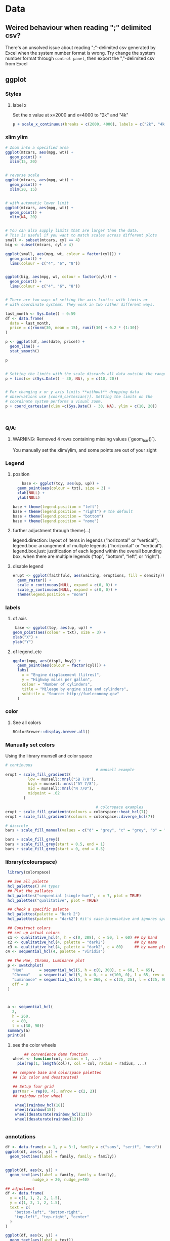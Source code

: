 * Data
** Weired behaviour when reading ";" delimited csv?
   There's an unsolved issue about reading ";"-delimited csv generated by Excel
   when the system number format is wrong. Try change the system number format
   through ~control panel~, then export the ","-delimited csv from Excel 
** ggplot
*** Styles
**** label x
Set the x value at x=2000 and x=4000 to "2k" and "4k"
#+begin_src R
p + scale_x_continuous(breaks = c(2000, 4000), labels = c("2k", "4k"))
#+end_src
*** xlim ylim
#+begin_src R
# Zoom into a specified area
ggplot(mtcars, aes(mpg, wt)) +
  geom_point() +
  xlim(15, 20)


# reverse scale
ggplot(mtcars, aes(mpg, wt)) +
  geom_point() +
  xlim(20, 15)


# with automatic lower limit
ggplot(mtcars, aes(mpg, wt)) +
  geom_point() +
  xlim(NA, 20)


# You can also supply limits that are larger than the data.
# This is useful if you want to match scales across different plots
small <- subset(mtcars, cyl == 4)
big <- subset(mtcars, cyl > 4)

ggplot(small, aes(mpg, wt, colour = factor(cyl))) +
  geom_point() +
  lims(colour = c("4", "6", "8"))


ggplot(big, aes(mpg, wt, colour = factor(cyl))) +
  geom_point() +
  lims(colour = c("4", "6", "8"))


# There are two ways of setting the axis limits: with limits or
# with coordinate systems. They work in two rather different ways.

last_month <- Sys.Date() - 0:59
df <- data.frame(
  date = last_month,
  price = c(rnorm(30, mean = 15), runif(30) + 0.2 * (1:30))
)

p <- ggplot(df, aes(date, price)) +
  geom_line() +
  stat_smooth()

p


# Setting the limits with the scale discards all data outside the range.
p + lims(x= c(Sys.Date() - 30, NA), y = c(10, 20))


# For changing x or y axis limits **without** dropping data
# observations use [coord_cartesian()]. Setting the limits on the
# coordinate system performs a visual zoom.
p + coord_cartesian(xlim =c(Sys.Date() - 30, NA), ylim = c(10, 20))



#+end_src
*** Q/A:
**** WARNING: Removed 4 rows containing missing values (`geom_bar()`). 
You manually set the xlim/ylim, and some points are out of your sight
*** Legend
**** position
    #+begin_src R
    base <- ggplot(toy, aes(up, up)) + 
  geom_point(aes(colour = txt), size = 3) + 
  xlab(NULL) + 
  ylab(NULL)

base + theme(legend.position = "left")
base + theme(legend.position = "right") # the default 
base + theme(legend.position = "bottom")
base + theme(legend.position = "none")
#+end_src
**** further adjustment through theme(...)
legend.direction: layout of items in legends (“horizontal” or “vertical”).
legend.box: arrangement of multiple legends (“horizontal” or “vertical”).
legend.box.just: justification of each legend within the overall bounding box, when there are multiple legends (“top”, “bottom”, “left”, or “right”).
**** disable legend
    #+begin_src R
      erupt <- ggplot(faithfuld, aes(waiting, eruptions, fill = density)) +
        geom_raster() +
        scale_x_continuous(NULL, expand = c(0, 0)) + 
        scale_y_continuous(NULL, expand = c(0, 0)) + 
        theme(legend.position = "none")
      #+end_src

*** labels
**** of axis    
   #+begin_src R
   base <- ggplot(toy, aes(up, up)) + 
  geom_point(aes(colour = txt), size = 3) + 
  xlab("X") + 
  ylab("Y")

#+end_src
**** of legend..etc
#+begin_src R
ggplot(mpg, aes(displ, hwy)) + 
  geom_point(aes(colour = factor(cyl))) + 
  labs(
    x = "Engine displacement (litres)", 
    y = "Highway miles per gallon", 
    colour = "Number of cylinders",
    title = "Mileage by engine size and cylinders",
    subtitle = "Source: http://fueleconomy.gov"
  )
  #+end_src
*** color
**** See all colors
   #+begin_src R
RColorBrewer::display.brewer.all()
   #+end_src
*** Manually set colors
    Using the library munsell and color space
   #+begin_src R
     # continuous
                                             # munsell example
     erupt + scale_fill_gradient2(
               low = munsell::mnsl("5B 7/8"),
               high = munsell::mnsl("5Y 7/8"),
               mid = munsell::mnsl("N 7/0"),
               midpoint = .02
             ) 

                                             # colorspace examples
     erupt + scale_fill_gradientn(colours = colorspace::heat_hcl(7))
     erupt + scale_fill_gradientn(colours = colorspace::diverge_hcl(7))

     # discrete
     bars + scale_fill_manual(values = c("d" = "grey", "c" = "grey", "b" = "black", "a" = "grey"))

     bars + scale_fill_grey()
     bars + scale_fill_grey(start = 0.5, end = 1)
     bars + scale_fill_grey(start = 0, end = 0.5)
#+end_src
*** library(colourspace)
#+begin_src R
   library(colorspace)

   ## See all palette
   hcl_palettes() #4 types
   ## Plot the pallates
   hcl_palettes("sequential (single-hue)", n = 7, plot = TRUE)
   hcl_palettes("qualitative", plot = TRUE)

   ## Check a specific palette
   hcl_palettes(palette = "Dark 2")
   hcl_palettes(palette = "dark2") #it's case-insensative and ignores space

   ## Construct colors
   ## set up actual colors
   c1 <- qualitative_hcl(4, h = c(0, 288), c = 50, l = 60) ## by hand
   c2 <- qualitative_hcl(4, palette = "dark2")             ## by name
   c3 <- qualitative_hcl(4, palette = "dark2", c = 80)     ## by name plus modification
  c4 <- sequential_hcl(4, palette = "viridis")

   ## The Hue, Chroma, Luminance plot
   p <- swatchplot(
     "Hue"       = sequential_hcl(5, h = c(0, 300), c = 60, l = 65),
     "Chroma"    = sequential_hcl(5, h = 0, c = c(100, 0), l = 65, rev = TRUE, power = 1),
     "Luminance" = sequential_hcl(5, h = 260, c = c(25, 25), l = c(25, 90), rev = TRUE, power = 1),
     off = 0
   )



   a <- sequential_hcl(
     2,
     h = 260,
     c = 80,
     l = c(30, 90))
   summary(a)
   print(a)

#+end_src
**** see the color wheels
     #+begin_src R
     ## convenience demo function
wheel <- function(col, radius = 1, ...)
  pie(rep(1, length(col)), col = col, radius = radius, ...) 

## compare base and colorspace palettes
## (in color and desaturated)

## Setup four grid
par(mar = rep(0, 4), mfrow = c(2, 2))
## rainbow color wheel

 wheel(rainbow_hcl(18))
 wheel(rainbow(18))
 wheel(desaturate(rainbow_hcl(12)))
 wheel(desaturate(rainbow(12)))


 #+end_src
*** annotations
#+begin_src R
  df <- data.frame(x = 1, y = 3:1, family = c("sans", "serif", "mono"))
  ggplot(df, aes(x, y)) +
    geom_text(aes(label = family, family = family))


  ggplot(df, aes(x, y)) +
    geom_text(aes(label = family, family = family),
              nudge_x = 20, nudge_y=40)

  ## adjustment
  df <- data.frame(
    x = c(1, 1, 2, 2, 1.5),
    y = c(1, 2, 1, 2, 1.5),
    text = c(
      "bottom-left", "bottom-right",
      "top-left", "top-right", "center"
    )
  )

  ggplot(df, aes(x, y)) +
    geom_text(aes(label = text))
  ggplot(df, aes(x, y)) +
    geom_text(aes(label = text), vjust = "inward", hjust = "inward")

  ## more hjust
  yrng <- range(economics$unemploy)
  xrng <- range(economics$date)
  caption <- paste(strwrap("Unemployment rates in the US have 
    varied a lot over the years", 40), collapse = "\n")

  ggplot(economics, aes(date, unemploy)) + 
    geom_line() + 
    geom_text(
      aes(x, y, label = caption), 
      data = data.frame(x = xrng[1], y = yrng[2], caption = caption), 
      hjust = 0, vjust = 1, size = 4
    )
  #+end_src
*** line width
   #+begin_src R
  ggplot(Oxboys, aes(age, height)) + 
  geom_line(aes(group = Subject)) + 
  geom_smooth(method = "lm", size = 2, se = FALSE)
#> `geom_smooth()` using formula 'y ~ x'
#+end_src
*** bar chart
#+begin_src R
  df <- data.frame(x = 1:6, y = 8:13)
base <- ggplot(df, aes(x, y)) + 
  geom_col(aes(fill = x)) +                    # bar chart
  geom_vline(xintercept = 3.5, colour = "red") # for visual clarity only
#+end_src
*** manually crop region
#+begin_src R
my_theme <- theme_bw() +
  theme(
    ## plot.margin = unit(c(1,1,1,1),"cm"),
    plot.margin = margin(t=0,r=2.5,b=0,l=0.5, "cm"),
    ## top, right, bottom, left
    axis.title.y = element_text(vjust = 4),
    )

p0 <- p0 + my_theme
    #+end_src

** purr
*** list comprehension
    #+begin_src R
      ## Apply function

      ## pass additional args
      map_dbl(df, mean, trim = 0.5)

      ## return int
      z <- list(x = 1:3, y = 4:5)
      map_int(z, length)

      ## return list
      models <- mtcars %>%
        split(.$cyl) %>%
        map(function(df) lm(mpg ~ wt, data = df))
      ## short cut for applying function
      models <- mtcars %>%
        split(.$cyl) %>%
        map(~lm(mpg ~ wt, data = .))


      ## extract the named component
      ## Method 1
      models %>%
        map(summary) %>%
        map_dbl(~.$r.squared)
      ## Method 2
      models %>%
        map(summary) %>%
        map_dbl("r.squared")
  #+end_src
** modelr
*** lm
#+begin_src R
  # the linear model

  library(tidyverse)
  library(modelr)
  df <- tibble(x = 2 + seq(10), y = x*10 + 2 + rnorm(10))

  ## 🦜 : Perhaps the only model you need:
  mod <- lm(data=df,y~x)
  cat('a0 = ', mod$coefficients[1], '\n')
  cat('a1 = ', mod$coefficients[2], '\n')
  cat('residuals = ', mod$residuals, '\n')


  ## 🦜 : You can also do the matrix algebra yourself
  ## a = (X'X)^-1 X'Y
  X <- cbind(1,df$x)
  a <- solve(t(X) %*% X) %*% t(X) %*% df$y
  print(a)

    # 🦜 : higher order （but still linear coefficients）
    m <- model_matrix(df, y~poly(x,2)) # a0 + a1x + a2x^2
    ## All same?
    mod2 <- lm(data=df,y~poly(x,2))
    mod3 <- lm(data=df,y~I(x^2))
    mod4 <- lm(data=df,y~poly(x,2,raw=TRUE))

    ## Generate grid and add predictions
    grid <- df %>% data_grid(x) %>%
      add_predictions(mod, var = "pred")

    ## Use c + c1x + c2x^2
    grid2 <- df %>% data_grid(x) %>%
      spread_predictions(mod2,mod3,mod4)

    p <- ggplot(df,aes(x))+
      geom_point(aes(y=y))+
      geom_line(aes(y=pred),
                data=grid,
                colour="green",
                size=1)+
      geom_line(aes(y=mod2), data=grid2, colour="blue", size=1)+
      geom_line(aes(y=mod3), data=grid2, colour="red", size=1)+
      geom_line(aes(y=mod4), data=grid2, colour="black", size=2)

  #+end_src
*** loess (polynomial regression fitting)
#+begin_src R
library(tidyverse)
library(modelr)
df <- tibble(x = 2 + seq(10), y = x^2)
m <- model_matrix(df, y~poly(x,2))
mod <- loess(data=df,y~x)
## All same?

## Generate grid and add predictions
grid <- df %>% data_grid(x) %>%
  add_predictions(mod, var = "pred")


p <- ggplot(df,aes(x))+
  geom_point(aes(y=y))+
  geom_line(aes(y=pred),
            data=grid,
            colour="green",
            size=1)

            #+end_src
*** fit model for each group using nested dataframe
   #+begin_src R
   library(tidyverse)
library(gapminder)
df <- gapminder
df <- df %>%
  group_by(country, continent) %>%
  nest()
(df$data[[1]])

mod <- function(df){
  lm(lifeExp ~ year, data=df)
}
## Store the model as a column
df <- df %>% mutate(model = map(data,mod))

## Play around
df %>%
  filter(continent == "Europe")
df %>%
  arrange(continent, country)

## Calculate residual
df <- df %>%
  mutate(
    resids = map2(data, model, add_residuals)
    ## List of all add_residuals(df,model)
  )

## unnest the dataframes stored in resids
df2 <- unnest(df,resids)

#+end_src
** tidyr
*** fill NA values
#+begin_src R
library(tidyverse)

df <- tribble(
  ~nam, ~x,~y,
  NA, 0, 0,
  "c1",1,2,
  "c2",2,3,
  NA,4,5,
  NA,6,6,
  "c3",4,4,
  "c4",5,5,
  NA,1,1
)

df1 <- df %>% fill(nam) #fill down
df2 <- df %>% fill(nam, .direction="up")
df3 <- df %>% fill(nam, .direction="updown") #up then down
df4 <- df %>% fill(nam, .direction="downup")

#+end_src
*** fill NA within a group
#+begin_src R
library(tidyverse)
                                        # Value (n_squirrels) is missing above and below within a group
squirrels <- tibble::tribble(
                       ~group,    ~name,     ~role,     ~n_squirrels,
                       1,      "Sam",    "Observer",   NA,
                       1,     "Mara", "Scorekeeper",    8,
                       1,    "Jesse",    "Observer",   NA,
                       1,      "Tom",    "Observer",   NA,
                       2,     "Mike",    "Observer",   NA,
                       2,  "Rachael",    "Observer",   NA,
                       2,  "Sydekea", "Scorekeeper",   14,
                       2, "Gabriela",    "Observer",   NA,
                       3,  "Derrick",    "Observer",   NA,
                       3,     "Kara", "Scorekeeper",    9,
                       3,    "Emily",    "Observer",   NA,
                       3, "Danielle",    "Observer",   NA
                     )

                                        # The values are inconsistently missing by position within the group
                                        # Use .direction = "downup" to fill missing values in both directions
df <- squirrels %>%
  dplyr::group_by(group) %>%
  fill(n_squirrels, .direction = "downup") %>%
  dplyr::ungroup()

  #+end_src
*** pivoting (wide to long)
#+begin_src R
  table4a
  #> # A tibble: 3 x 3
  #>   country     `1999` `2000`
  #> * <chr>        <int>  <int>
  #> 1 Afghanistan    745   2666
  #> 2 Brazil       37737  80488
  #> 3 China       212258 213766
  table4a %>% 
    pivot_longer(c(`1999`, `2000`), names_to = "year", values_to = "cases")
                                          #> # A tibble: 6 x 3
                                          #>   country     year   cases
                                          #>   <chr>       <chr>  <int>
                                          #> 1 Afghanistan 1999     745
                                          #> 2 Afghanistan 2000    2666
                                          #> 3 Brazil      1999   37737
                                          #> 4 Brazil      2000   80488
                                          #> 5 China       1999  212258
                                          #> 6 China       2000  213766

#+end_src
** joins
*** basic
#+begin_src R
x <- tribble(
  ~key, ~val_x,
     1, "x1",
     2, "x2",
     2, "x3",
     1, "x4"
)
y <- tribble(
  ~key, ~val_y,
     1, "y1",
     2, "y2"
)
left_join(x, y, by = "key")
#> # A tibble: 4 x 3
#>     key val_x val_y
#>   <dbl> <chr> <chr>
#> 1     1 x1    y1   
#> 2     2 x2    y2   
#> 3     2 x3    y2   
#> 4     1 x4    y1
#+end_src
*** defining the key columns
#+begin_src R
  flights2 %>%
    left_join(airports, c("dest" = "faa"))

  flights2 %>%
    left_join(airports, c("origin" = "faa"))
  #+end_src
** concat df
#+begin_src R
  df1 <- tribble(
    ~x, ~y,
    1,  1,
    2,  1
  )
  df2 <- tribble(
    ~x, ~y,
    1,  1,
    1,  2
  )
  intersect(df1, df2)
  union(df1, df2)
  setdiff(df1, df2)
  setdiff(df2, df1)
#+end_src
** dplyr
*** rename columns
#+begin_src R
iris <- as_tibble(iris) # so it prints a little nicer
rename(iris, petal_length = Petal.Length)
#> # A tibble: 150 x 5
#>    Sepal.Length Sepal.Width petal_length Petal.Width Species
#>           <dbl>       <dbl>        <dbl>       <dbl> <fct>  
#>  1          5.1         3.5          1.4         0.2 setosa 
#>  2          4.9         3            1.4         0.2 setosa 
#>  3          4.7         3.2          1.3         0.2 setosa 
#>  4          4.6         3.1          1.5         0.2 setosa 
#>  5          5           3.6          1.4         0.2 setosa 
#>  6          5.4         3.9          1.7         0.4 setosa 
#>  7          4.6         3.4          1.4         0.3 setosa 
#>  8          5           3.4          1.5         0.2 setosa 
#>  9          4.4         2.9          1.4         0.2 setosa 
#> 10          4.9         3.1          1.5         0.1 setosa 
#> # … with 140 more rows

rename_with(iris, toupper)
#> # A tibble: 150 x 5
#>    SEPAL.LENGTH SEPAL.WIDTH PETAL.LENGTH PETAL.WIDTH SPECIES
#>           <dbl>       <dbl>        <dbl>       <dbl> <fct>  
#>  1          5.1         3.5          1.4         0.2 setosa 
#>  2          4.9         3            1.4         0.2 setosa 
#>  3          4.7         3.2          1.3         0.2 setosa 
#>  4          4.6         3.1          1.5         0.2 setosa 
#>  5          5           3.6          1.4         0.2 setosa 
#>  6          5.4         3.9          1.7         0.4 setosa 
#>  7          4.6         3.4          1.4         0.3 setosa 
#>  8          5           3.4          1.5         0.2 setosa 
#>  9          4.4         2.9          1.4         0.2 setosa 
#> 10          4.9         3.1          1.5         0.1 setosa 
#> # … with 140 more rows
rename_with(iris, toupper, starts_with("Petal"))
#> # A tibble: 150 x 5
#>    Sepal.Length Sepal.Width PETAL.LENGTH PETAL.WIDTH Species
#>           <dbl>       <dbl>        <dbl>       <dbl> <fct>  
#>  1          5.1         3.5          1.4         0.2 setosa 
#>  2          4.9         3            1.4         0.2 setosa 
#>  3          4.7         3.2          1.3         0.2 setosa 
#>  4          4.6         3.1          1.5         0.2 setosa 
#>  5          5           3.6          1.4         0.2 setosa 
#>  6          5.4         3.9          1.7         0.4 setosa 
#>  7          4.6         3.4          1.4         0.3 setosa 
#>  8          5           3.4          1.5         0.2 setosa 
#>  9          4.4         2.9          1.4         0.2 setosa 
#> 10          4.9         3.1          1.5         0.1 setosa 
#> # … with 140 more rows
rename_with(iris, ~ tolower(gsub(".", "_", .x, fixed = TRUE)))
#> # A tibble: 150 x 5
#>    sepal_length sepal_width petal_length petal_width species
#>           <dbl>       <dbl>        <dbl>       <dbl> <fct>  
#>  1          5.1         3.5          1.4         0.2 setosa 
#>  2          4.9         3            1.4         0.2 setosa 
#>  3          4.7         3.2          1.3         0.2 setosa 
#>  4          4.6         3.1          1.5         0.2 setosa 
#>  5          5           3.6          1.4         0.2 setosa 
#>  6          5.4         3.9          1.7         0.4 setosa 
#>  7          4.6         3.4          1.4         0.3 setosa 
#>  8          5           3.4          1.5         0.2 setosa 
#>  9          4.4         2.9          1.4         0.2 setosa 
#> 10          4.9         3.1          1.5         0.1 setosa 
#> # … with 140 more rows

#+end_src
*** pass string to dplyr
#+begin_src R
library(dplyr)

df = data.frame(
  X1 = LETTERS[1:5], 
  X2 = c("apple", "apple", "apple", "banana", "banana"),
  X3 = c("apple", "banana", "apple", "banana", "apple"), 
  stringsAsFactors=FALSE
)

column_string = "X2"
column_value = "banana"
column_name <- rlang::sym(column_string)

filtered_df <- df %>%
  filter(UQ(column_name) == UQ(column_value))

filtered_df

#+end_src
*** filter
**** basic
   #+begin_src R
     filter(flights, month == 1, day == 1)
     ## Get and print the results
     (dec25 <- filter(flights, month == 12, day == 25))


   #+end_src
**** %in%
     #+begin_src R
filter(flights, !(arr_delay > 120 | dep_delay > 120))
filter(flights, arr_delay <= 120, dep_delay <= 120)
     #+end_src
**** NA and or
    #+begin_src R
    df <- tibble(x = c(1, NA, 3))
filter(df, x > 1)
#> # A tibble: 1 x 1
#>       x
#>   <dbl>
#> 1     3
filter(df, is.na(x) | x > 1)
#> # A tibble: 2 x 1
#>       x
#>   <dbl>
#> 1    NA
#> 2     3
#+end_src
*** group and summary
**** summarise
#+begin_src R
summarise(flights, delay = mean(dep_delay, na.rm = TRUE))
#> # A tibble: 1 x 1
#>   delay
#>   <dbl>
#> 1  12.6
#+end_src
**** group and summarise
#+begin_src R
by_day <- group_by(flights, year, month, day)
summarise(by_day, delay = mean(dep_delay, na.rm = TRUE))
#> `summarise()` regrouping output by 'year', 'month' (override with `.groups` argument)
#> # A tibble: 365 x 4
#> # Groups:   year, month [12]
#>    year month   day delay
#>   <int> <int> <int> <dbl>
#> 1  2013     1     1 11.5 
#> 2  2013     1     2 13.9 
#> 3  2013     1     3 11.0 
#> 4  2013     1     4  8.95
#> 5  2013     1     5  5.73
#> 6  2013     1     6  7.15
#> # … with 359 more rows
#+end_src
**** in pipe
#+begin_src R
delays <- flights %>% 
  group_by(dest) %>% 
  summarise(
    count = n(),
    dist = mean(distance, na.rm = TRUE),
    delay = mean(arr_delay, na.rm = TRUE)
  ) %>% 
  filter(count > 20, dest != "HNL")
#> `summarise()` ungrouping output (override with `.groups` argument)
#+end_src
**** missing values
What happens if we don’t set na.rm = TRUE?
#+begin_src R
flights %>% 
  group_by(year, month, day) %>% 
  summarise(mean = mean(dep_delay))
#> `summarise()` regrouping output by 'year', 'month' (override with `.groups` argument)
#> # A tibble: 365 x 4
#> # Groups:   year, month [12]
#>    year month   day  mean
#>   <int> <int> <int> <dbl>
#> 1  2013     1     1    NA
#> 2  2013     1     2    NA
#> 3  2013     1     3    NA
#> 4  2013     1     4    NA
#> 5  2013     1     5    NA
#> 6  2013     1     6    NA
#> # … with 359 more rows
#+end_src
**** count
#+begin_src R
delays <- not_cancelled %>% 
  group_by(tailnum) %>% 
  summarise(
    delay = mean(arr_delay, na.rm = TRUE),
    n = n()
  )
#> `summarise()` ungrouping output (override with `.groups` argument)

ggplot(data = delays, mapping = aes(x = n, y = delay)) + 
  geom_point(alpha = 1/10)
  #+end_src
**** useful summarise functions
***** mean and filtered mean, median
#+begin_src R
not_cancelled %>% 
  group_by(year, month, day) %>% 
  summarise(
    avg_delay1 = mean(arr_delay),
    avg_delay2 = mean(arr_delay[arr_delay > 0]) # the average positive delay
  )
#> `summarise()` regrouping output by 'year', 'month' (override with `.groups` argument)
#> # A tibble: 365 x 5
#> # Groups:   year, month [12]
#>    year month   day avg_delay1 avg_delay2
#>   <int> <int> <int>      <dbl>      <dbl>
#> 1  2013     1     1      12.7        32.5
#> 2  2013     1     2      12.7        32.0
#> 3  2013     1     3       5.73       27.7
#> 4  2013     1     4      -1.93       28.3
#> 5  2013     1     5      -1.53       22.6
#> 6  2013     1     6       4.24       24.4
#> # … with 359 more rows
#+end_src
***** measure of spread: sd (standard deviation), IQR(inter quartile range)
The interquartile range IQR(x) and median absolute deviation mad(x) are robust
equivalents that may be more useful if you have outliers.
#+begin_src R
# Why is distance to some destinations more variable than to others?
not_cancelled %>% 
  group_by(dest) %>% 
  summarise(distance_sd = sd(distance)) %>% 
  arrange(desc(distance_sd))
#> `summarise()` ungrouping output (override with `.groups` argument)
#> # A tibble: 104 x 2
#>   dest  distance_sd
#>   <chr>       <dbl>
#> 1 EGE         10.5 
#> 2 SAN         10.4 
#> 3 SFO         10.2 
#> 4 HNL         10.0 
#> 5 SEA          9.98
#> 6 LAS          9.91
#> # … with 98 more rows
#+end_src
***** measure of rank: max, min
Measures of rank: min(x), quantile(x, 0.25), max(x). Quantiles are a
generalisation of the median. For example, quantile(x, 0.25) will find a value
of x that is greater than 25% of the values, and less than the remaining 75%.
#+begin_src R
# When do the first and last flights leave each day?
not_cancelled %>% 
  group_by(year, month, day) %>% 
  summarise(
    first = min(dep_time),
    last = max(dep_time)
  )
#> `summarise()` regrouping output by 'year', 'month' (override with `.groups` argument)
#> # A tibble: 365 x 5
#> # Groups:   year, month [12]
#>    year month   day first  last
#>   <int> <int> <int> <int> <int>
#> 1  2013     1     1   517  2356
#> 2  2013     1     2    42  2354
#> 3  2013     1     3    32  2349
#> 4  2013     1     4    25  2358
#> 5  2013     1     5    14  2357
#> 6  2013     1     6    16  2355
#> # … with 359 more rows
#+end_src
***** Measures of position: first(x), nth(x, 2), last(x).
These work similarly to ~x[1]~, ~x[2]~, and ~x[length(x)]~ but let you set a
default value if that position does not exist (i.e. you’re trying to get the 3rd
element from a group that only has two elements).

For example, we can find the first and last departure for each day:
#+begin_src R
not_cancelled %>% 
  group_by(year, month, day) %>% 
  summarise(
    first_dep = first(dep_time), 
    last_dep = last(dep_time)
  )
#> `summarise()` regrouping output by 'year', 'month' (override with `.groups` argument)
#> # A tibble: 365 x 5
#> # Groups:   year, month [12]
#>    year month   day first_dep last_dep
#>   <int> <int> <int>     <int>    <int>
#> 1  2013     1     1       517     2356
#> 2  2013     1     2        42     2354
#> 3  2013     1     3        32     2349
#> 4  2013     1     4        25     2358
#> 5  2013     1     5        14     2357
#> 6  2013     1     6        16     2355
#> # … with 359 more rows
#+end_src
These functions are complementary to filtering on ranks. Filtering gives you all
variables, with each observation in a separate row:
***** count
You’ve seen ~n()~, which takes no arguments, and returns the size of the current
group. To count the number of non-missing values, use ~sum(!is.na(x))~. To count
the number of distinct (unique) values, use ~n_distinct(x)~.
#+begin_src R
# Which destinations have the most carriers?
not_cancelled %>% 
  group_by(dest) %>% 
  summarise(carriers = n_distinct(carrier)) %>% 
  arrange(desc(carriers))
#> `summarise()` ungrouping output (override with `.groups` argument)
#> # A tibble: 104 x 2
#>   dest  carriers
#>   <chr>    <int>
#> 1 ATL          7
#> 2 BOS          7
#> 3 CLT          7
#> 4 ORD          7
#> 5 TPA          7
#> 6 AUS          6
#> # … with 98 more rows
#+end_src
****** the count verb
Counts are so useful that dplyr provides a simple helper if all you want is a
count:
#+begin_src R
not_cancelled %>% 
  count(dest)
#+end_src
You can optionally provide a weight variable. For example, you could use this to
“count” (sum) the total number of miles a plane flew:
#+begin_src R
not_cancelled %>% 
  count(tailnum, wt = distance)
  #+end_src
****** use sum and mean to count
#+begin_src R
  ## How many flights left before 5am? (these usually indicate delayed
  ## flights from the previous day)
  not_cancelled %>% 
    group_by(year, month, day) %>% 
    summarise(n_early = sum(dep_time < 500))

  ## What proportion of flights are delayed by more than an hour?
  not_cancelled %>% 
    group_by(year, month, day) %>% 
    summarise(hour_prop = mean(arr_delay > 60))
  #+end_src
**** grouping by multiple values and peeling off groupings
When you group by multiple variables, each summary peels off one level of the
grouping. That makes it easy to progressively roll up a dataset:
#+begin_src R
daily <- group_by(flights, year, month, day)
(per_day   <- summarise(daily, flights = n()))
#> `summarise()` regrouping output by 'year', 'month' (override with `.groups` argument)
#> # A tibble: 365 x 4
#> # Groups:   year, month [12]
#>    year month   day flights
#>   <int> <int> <int>   <int>
#> 1  2013     1     1     842
#> 2  2013     1     2     943
#> 3  2013     1     3     914
#> 4  2013     1     4     915
#> 5  2013     1     5     720
#> 6  2013     1     6     832
#> # … with 359 more rows
(per_month <- summarise(per_day, flights = sum(flights)))
#> `summarise()` regrouping output by 'year' (override with `.groups` argument)
#> # A tibble: 12 x 3
#> # Groups:   year [1]
#>    year month flights
#>   <int> <int>   <int>
#> 1  2013     1   27004
#> 2  2013     2   24951
#> 3  2013     3   28834
#> 4  2013     4   28330
#> 5  2013     5   28796
#> 6  2013     6   28243
#> # … with 6 more rows
(per_year  <- summarise(per_month, flights = sum(flights)))
#> `summarise()` ungrouping output (override with `.groups` argument)
#> # A tibble: 1 x 2
#>    year flights
#>   <int>   <int>
#> 1  2013  336776
#+end_src
**** ungroup
#+begin_src R
daily %>% 
  ungroup() %>%             # no longer grouped by date
  summarise(flights = n())  # all flights
#> # A tibble: 1 x 1
#>   flights
#>     <int>
#> 1  336776
#+end_src
** string
*** subsetting string
#+begin_src R
x <- c("Apple", "Banana", "Pear")
str_sub(x, 1, 3)
#> [1] "App" "Ban" "Pea"
# negative numbers count backwards from end
str_sub(x, -3, -1)
#> [1] "ple" "ana" "ear"
#+end_src
Note that str_sub() won’t fail if the string is too short: it will just return
as much as possible:
#+begin_src R
str_sub("a", 1, 5)
#> [1] "a"
#+end_src
You can also use the assignment form of str_sub() to modify strings:
#+begin_src R
str_sub(x, 1, 1) <- str_to_lower(str_sub(x, 1, 1))
x
#> [1] "apple"  "banana" "pear"
#+end_src
* Final
# Local Variables:
# org-what-lang-is-for: "R"
# End:
